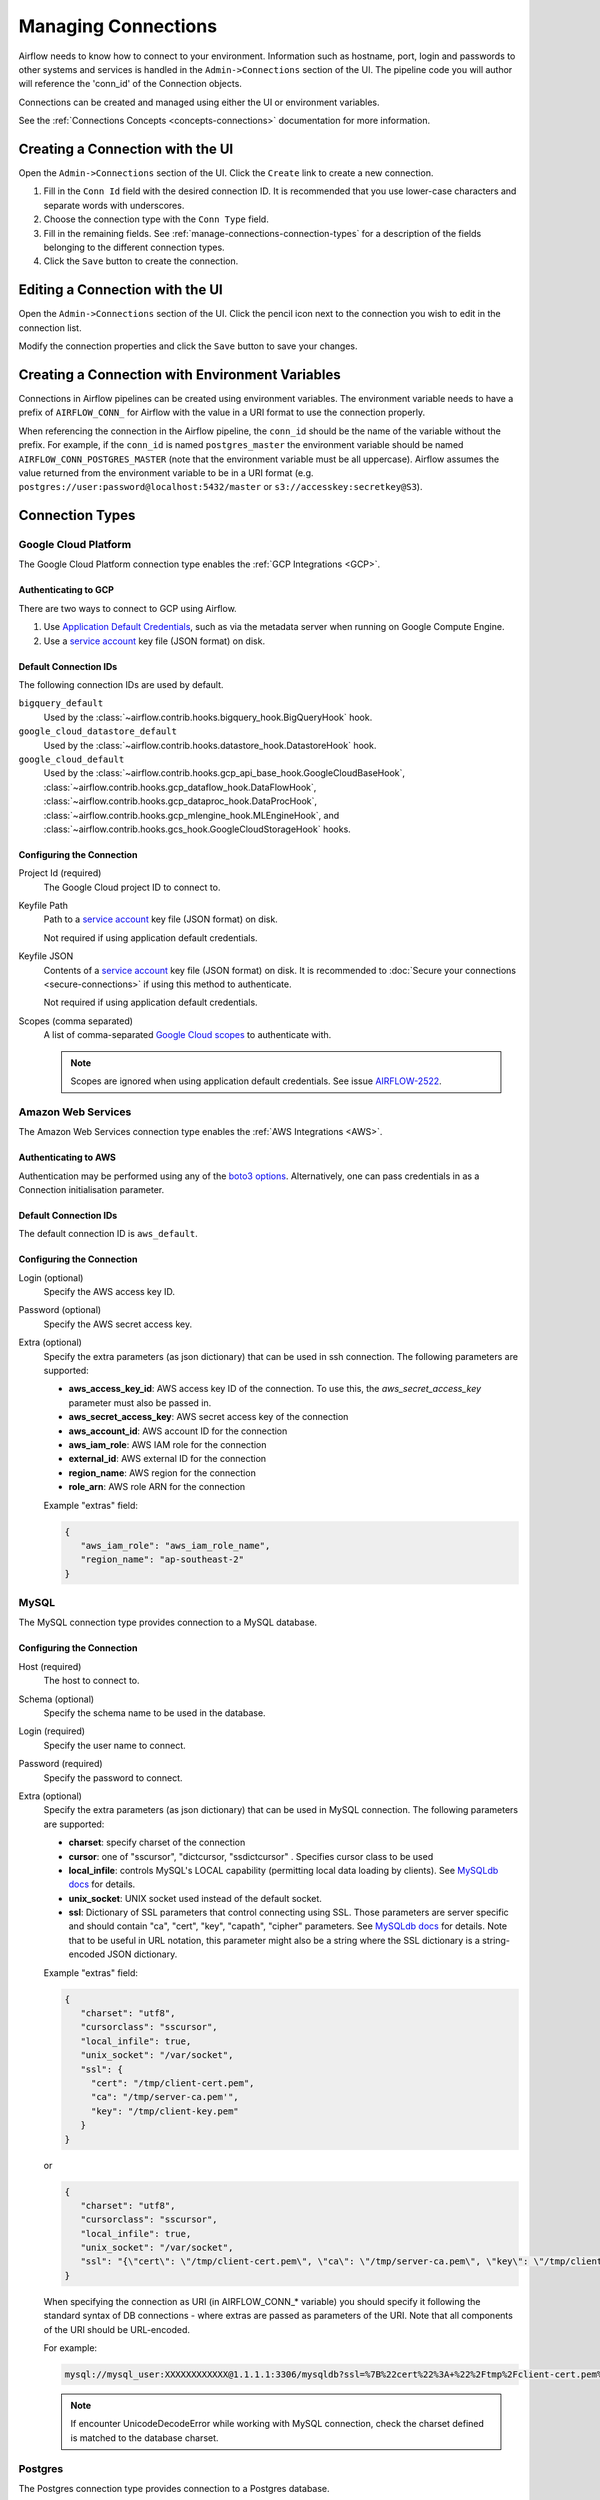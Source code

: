 ..  Licensed to the Apache Software Foundation (ASF) under one
    or more contributor license agreements.  See the NOTICE file
    distributed with this work for additional information
    regarding copyright ownership.  The ASF licenses this file
    to you under the Apache License, Version 2.0 (the
    "License"); you may not use this file except in compliance
    with the License.  You may obtain a copy of the License at

..    http://www.apache.org/licenses/LICENSE-2.0

..  Unless required by applicable law or agreed to in writing,
    software distributed under the License is distributed on an
    "AS IS" BASIS, WITHOUT WARRANTIES OR CONDITIONS OF ANY
    KIND, either express or implied.  See the License for the
    specific language governing permissions and limitations
    under the License.

Managing Connections
====================

Airflow needs to know how to connect to your environment. Information
such as hostname, port, login and passwords to other systems and services is
handled in the ``Admin->Connections`` section of the UI. The pipeline code you
will author will reference the 'conn_id' of the Connection objects.

.. image:: ../img/connections.png

Connections can be created and managed using either the UI or environment
variables.

See the :ref:`Connections Concepts <concepts-connections>` documentation for
more information.

Creating a Connection with the UI
---------------------------------

Open the ``Admin->Connections`` section of the UI. Click the ``Create`` link
to create a new connection.

.. image:: ../img/connection_create.png

1. Fill in the ``Conn Id`` field with the desired connection ID. It is
   recommended that you use lower-case characters and separate words with
   underscores.
2. Choose the connection type with the ``Conn Type`` field.
3. Fill in the remaining fields. See
   :ref:`manage-connections-connection-types` for a description of the fields
   belonging to the different connection types.
4. Click the ``Save`` button to create the connection.

Editing a Connection with the UI
--------------------------------

Open the ``Admin->Connections`` section of the UI. Click the pencil icon next
to the connection you wish to edit in the connection list.

.. image:: ../img/connection_edit.png

Modify the connection properties and click the ``Save`` button to save your
changes.

Creating a Connection with Environment Variables
------------------------------------------------

Connections in Airflow pipelines can be created using environment variables.
The environment variable needs to have a prefix of ``AIRFLOW_CONN_`` for
Airflow with the value in a URI format to use the connection properly.

When referencing the connection in the Airflow pipeline, the ``conn_id``
should be the name of the variable without the prefix. For example, if the
``conn_id`` is named ``postgres_master`` the environment variable should be
named ``AIRFLOW_CONN_POSTGRES_MASTER`` (note that the environment variable
must be all uppercase). Airflow assumes the value returned from the
environment variable to be in a URI format (e.g.
``postgres://user:password@localhost:5432/master`` or
``s3://accesskey:secretkey@S3``).

.. _manage-connections-connection-types:

Connection Types
----------------

.. _connection-type-GCP:

Google Cloud Platform
~~~~~~~~~~~~~~~~~~~~~

The Google Cloud Platform connection type enables the :ref:`GCP Integrations
<GCP>`.

Authenticating to GCP
'''''''''''''''''''''

There are two ways to connect to GCP using Airflow.

1. Use `Application Default Credentials
   <https://google-auth.readthedocs.io/en/latest/reference/google.auth.html#google.auth.default>`_,
   such as via the metadata server when running on Google Compute Engine.
2. Use a `service account
   <https://cloud.google.com/docs/authentication/#service_accounts>`_ key
   file (JSON format) on disk.

Default Connection IDs
''''''''''''''''''''''

The following connection IDs are used by default.

``bigquery_default``
    Used by the :class:`~airflow.contrib.hooks.bigquery_hook.BigQueryHook`
    hook.

``google_cloud_datastore_default``
    Used by the :class:`~airflow.contrib.hooks.datastore_hook.DatastoreHook`
    hook.

``google_cloud_default``
    Used by the
    :class:`~airflow.contrib.hooks.gcp_api_base_hook.GoogleCloudBaseHook`,
    :class:`~airflow.contrib.hooks.gcp_dataflow_hook.DataFlowHook`,
    :class:`~airflow.contrib.hooks.gcp_dataproc_hook.DataProcHook`,
    :class:`~airflow.contrib.hooks.gcp_mlengine_hook.MLEngineHook`, and
    :class:`~airflow.contrib.hooks.gcs_hook.GoogleCloudStorageHook` hooks.

Configuring the Connection
''''''''''''''''''''''''''

Project Id (required)
    The Google Cloud project ID to connect to.

Keyfile Path
    Path to a `service account
    <https://cloud.google.com/docs/authentication/#service_accounts>`_ key
    file (JSON format) on disk.

    Not required if using application default credentials.

Keyfile JSON
    Contents of a `service account
    <https://cloud.google.com/docs/authentication/#service_accounts>`_ key
    file (JSON format) on disk. It is recommended to :doc:`Secure your connections <secure-connections>` if using this method to authenticate.

    Not required if using application default credentials.

Scopes (comma separated)
    A list of comma-separated `Google Cloud scopes
    <https://developers.google.com/identity/protocols/googlescopes>`_ to
    authenticate with.

    .. note::
        Scopes are ignored when using application default credentials. See
        issue `AIRFLOW-2522
        <https://issues.apache.org/jira/browse/AIRFLOW-2522>`_.

Amazon Web Services
~~~~~~~~~~~~~~~~~~~

The Amazon Web Services connection type enables the :ref:`AWS Integrations
<AWS>`.

Authenticating to AWS
'''''''''''''''''''''

Authentication may be performed using any of the `boto3 options <https://boto3.amazonaws.com/v1/documentation/api/latest/guide/configuration.html#configuring-credentials>`_. Alternatively, one can pass credentials in as a Connection initialisation parameter.

Default Connection IDs
''''''''''''''''''''''

The default connection ID is ``aws_default``.

Configuring the Connection
''''''''''''''''''''''''''

Login (optional)
    Specify the AWS access key ID.

Password (optional)
    Specify the AWS secret access key.

Extra (optional)
    Specify the extra parameters (as json dictionary) that can be used in ssh
    connection. The following parameters are supported:

    * **aws_access_key_id**: AWS access key ID of the connection. To use this, the `aws_secret_access_key` parameter must also be passed in.
    * **aws_secret_access_key**: AWS secret access key of the connection
    * **aws_account_id**: AWS account ID for the connection
    * **aws_iam_role**: AWS IAM role for the connection
    * **external_id**: AWS external ID for the connection
    * **region_name**: AWS region for the connection
    * **role_arn**: AWS role ARN for the connection

    Example "extras" field:

    .. code-block:: json

       {
          "aws_iam_role": "aws_iam_role_name",
          "region_name": "ap-southeast-2"
       }

MySQL
~~~~~
The MySQL connection type provides connection to a MySQL database.

Configuring the Connection
''''''''''''''''''''''''''
Host (required)
    The host to connect to.

Schema (optional)
    Specify the schema name to be used in the database.

Login (required)
    Specify the user name to connect.

Password (required)
    Specify the password to connect.

Extra (optional)
    Specify the extra parameters (as json dictionary) that can be used in MySQL
    connection. The following parameters are supported:

    * **charset**: specify charset of the connection
    * **cursor**: one of "sscursor", "dictcursor, "ssdictcursor" . Specifies cursor class to be
      used
    * **local_infile**: controls MySQL's LOCAL capability (permitting local data loading by
      clients). See `MySQLdb docs <https://mysqlclient.readthedocs.io/user_guide.html>`_
      for details.
    * **unix_socket**: UNIX socket used instead of the default socket.
    * **ssl**: Dictionary of SSL parameters that control connecting using SSL. Those
      parameters are server specific and should contain "ca", "cert", "key", "capath",
      "cipher" parameters. See
      `MySQLdb docs <https://mysqlclient.readthedocs.io/user_guide.html>`_ for details.
      Note that to be useful in URL notation, this parameter might also be
      a string where the SSL dictionary is a string-encoded JSON dictionary.

    Example "extras" field:

    .. code-block:: json

       {
          "charset": "utf8",
          "cursorclass": "sscursor",
          "local_infile": true,
          "unix_socket": "/var/socket",
          "ssl": {
            "cert": "/tmp/client-cert.pem",
            "ca": "/tmp/server-ca.pem'",
            "key": "/tmp/client-key.pem"
          }
       }

    or

    .. code-block:: json

       {
          "charset": "utf8",
          "cursorclass": "sscursor",
          "local_infile": true,
          "unix_socket": "/var/socket",
          "ssl": "{\"cert\": \"/tmp/client-cert.pem\", \"ca\": \"/tmp/server-ca.pem\", \"key\": \"/tmp/client-key.pem\"}"
       }

    When specifying the connection as URI (in AIRFLOW_CONN_* variable) you should specify it
    following the standard syntax of DB connections - where extras are passed as parameters
    of the URI. Note that all components of the URI should be URL-encoded.

    For example:

    .. code-block:: bash

       mysql://mysql_user:XXXXXXXXXXXX@1.1.1.1:3306/mysqldb?ssl=%7B%22cert%22%3A+%22%2Ftmp%2Fclient-cert.pem%22%2C+%22ca%22%3A+%22%2Ftmp%2Fserver-ca.pem%22%2C+%22key%22%3A+%22%2Ftmp%2Fclient-key.pem%22%7D

    .. note::
        If encounter UnicodeDecodeError while working with MySQL connection, check
        the charset defined is matched to the database charset.

Postgres
~~~~~~~~
The Postgres connection type provides connection to a Postgres database.

Configuring the Connection
''''''''''''''''''''''''''
Host (required)
    The host to connect to.

Schema (optional)
    Specify the schema name to be used in the database.

Login (required)
    Specify the user name to connect.

Password (required)
    Specify the password to connect.

Extra (optional)
    Specify the extra parameters (as json dictionary) that can be used in postgres
    connection. The following parameters out of the standard python parameters
    are supported:

    * **sslmode** - This option determines whether or with what priority a secure SSL
      TCP/IP connection will be negotiated with the server. There are six modes:
      'disable', 'allow', 'prefer', 'require', 'verify-ca', 'verify-full'.
    * **sslcert** - This parameter specifies the file name of the client SSL certificate,
      replacing the default.
    * **sslkey** - This parameter specifies the file name of the client SSL key,
      replacing the default.
    * **sslrootcert** - This parameter specifies the name of a file containing SSL
      certificate authority (CA) certificate(s).
    * **sslcrl** - This parameter specifies the file name of the SSL certificate
      revocation list (CRL).
    * **application_name** - Specifies a value for the application_name
      configuration parameter.
    * **keepalives_idle** - Controls the number of seconds of inactivity after which TCP
      should send a keepalive message to the server.

    More details on all Postgres parameters supported can be found in
    `Postgres documentation <https://www.postgresql.org/docs/current/static/libpq-connect.html#LIBPQ-CONNSTRING>`_.

    Example "extras" field:

    .. code-block:: json

       {
          "sslmode": "verify-ca",
          "sslcert": "/tmp/client-cert.pem",
          "sslca": "/tmp/server-ca.pem",
          "sslkey": "/tmp/client-key.pem"
       }

    When specifying the connection as URI (in AIRFLOW_CONN_* variable) you should specify it
    following the standard syntax of DB connections, where extras are passed as parameters
    of the URI (note that all components of the URI should be URL-encoded).

    For example:

    .. code-block:: bash

        postgresql://postgres_user:XXXXXXXXXXXX@1.1.1.1:5432/postgresdb?sslmode=verify-ca&sslcert=%2Ftmp%2Fclient-cert.pem&sslkey=%2Ftmp%2Fclient-key.pem&sslrootcert=%2Ftmp%2Fserver-ca.pem

Cloudsql
~~~~~~~~
The gcpcloudsql:// connection is used by
:class:`airflow.contrib.operators.gcp_sql_operator.CloudSqlQueryOperator` to perform query
on a Google Cloud SQL database. Google Cloud SQL database can be either
Postgres or MySQL, so this is a "meta" connection type. It introduces common schema
for both MySQL and Postgres, including what kind of connectivity should be used.
Google Cloud SQL supports connecting via public IP or via Cloud SQL Proxy.
In the latter case the
:class:`~airflow.contrib.hooks.gcp_sql_hook.CloudSqlDatabaseHook` uses
:class:`~airflow.contrib.hooks.gcp_sql_hook.CloudSqlProxyRunner` to automatically prepare
and use temporary Postgres or MySQL connection that will use the proxy to connect
(either via TCP or UNIX socket.

Configuring the Connection
''''''''''''''''''''''''''
Host (required)
    The host to connect to.

Schema (optional)
    Specify the schema name to be used in the database.

Login (required)
    Specify the user name to connect.

Password (required)
    Specify the password to connect.

Extra (optional)
    Specify the extra parameters (as JSON dictionary) that can be used in Google Cloud SQL
    connection.

    Details of all the parameters supported in extra field can be found in
    :class:`~airflow.contrib.hooks.gcp_sql_hook.CloudSqlDatabaseHook`

    Example "extras" field:

    .. code-block:: json

       {
          "database_type": "mysql",
          "project_id": "example-project",
          "location": "europe-west1",
          "instance": "testinstance",
          "use_proxy": true,
          "sql_proxy_use_tcp": false
       }

    When specifying the connection as URI (in AIRFLOW_CONN_* variable), you should specify
    it following the standard syntax of DB connection, where extras are passed as
    parameters of the URI. Note that all components of the URI should be URL-encoded.

    For example:

    .. code-block:: bash

        gcpcloudsql://user:XXXXXXXXX@1.1.1.1:3306/mydb?database_type=mysql&project_id=example-project&location=europe-west1&instance=testinstance&use_proxy=True&sql_proxy_use_tcp=False

SSH
~~~
The SSH connection type provides connection to use :class:`~airflow.contrib.hooks.ssh_hook.SSHHook` to run commands on a remote server using :class:`~airflow.contrib.operators.ssh_operator.SSHOperator` or transfer file from/to the remote server using :class:`~airflow.contrib.operators.ssh_operator.SFTPOperator`.

Configuring the Connection
''''''''''''''''''''''''''
Host (required)
    The Remote host to connect.

Username (optional)
    The Username to connect to the remote_host.

Password (optional)
    Specify the password of the username to connect to the remote_host.

Port (optional)
    Port of remote host to connect. Default is 22.

Extra (optional)
    Specify the extra parameters (as json dictionary) that can be used in ssh
    connection. The following parameters out of the standard python parameters
    are supported:

    * **timeout** - An optional timeout (in seconds) for the TCP connect. Default is ``10``.
    * **compress** - ``true`` to ask the remote client/server to compress traffic; `false` to refuse compression. Default is ``true``.
    * **no_host_key_check** - Set to ``false`` to restrict connecting to hosts with no entries in ``~/.ssh/known_hosts`` (Hosts file). This provides maximum protection against trojan horse attacks, but can be troublesome when the ``/etc/ssh/ssh_known_hosts`` file is poorly maintained or connections to new hosts are frequently made. This option forces the user to manually add all new hosts. Default is ``true``, ssh will automatically add new host keys to the user known hosts files.
    * **allow_host_key_change** - Set to ``true`` if you want to allow connecting to hosts that has host key changed or when you get 'REMOTE HOST IDENTIFICATION HAS CHANGED' error.  This wont protect against Man-In-The-Middle attacks. Other possible solution is to remove the host entry from ``~/.ssh/known_hosts`` file. Default is ``false``.

    Example "extras" field:

    .. code-block:: json

       {
          "timeout": "10",
          "compress": "false",
          "no_host_key_check": "false",
          "allow_host_key_change": "false"
       }

    When specifying the connection as URI (in AIRFLOW_CONN_* variable) you should specify it
    following the standard syntax of connections, where extras are passed as parameters
    of the URI (note that all components of the URI should be URL-encoded).

    For example:

    .. code-block:: bash

        ssh://user:pass@localhost:22?timeout=10&compress=false&no_host_key_check=false&allow_host_key_change=true
